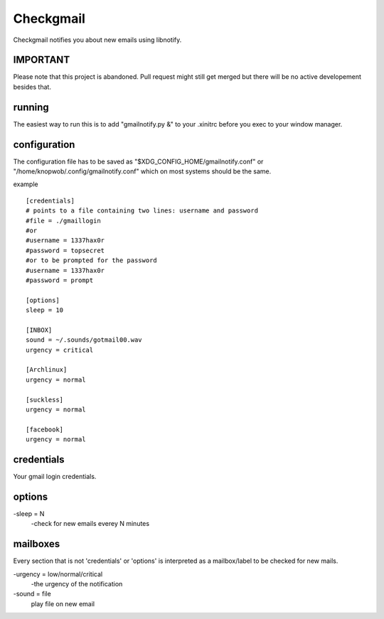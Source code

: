 Checkgmail
==========

Checkgmail notifies you about new emails using libnotify.

IMPORTANT
---------

Please note that this project is abandoned. Pull request might still get merged but
there will be no active developement besides that.

running
-------

The easiest way to run this is to add "gmailnotify.py &" to your .xinitrc before
you exec to your window manager.

configuration
-------------

The configuration file has to be saved as "$XDG_CONFIG_HOME/gmailnotify.conf" or
"/home/knopwob/.config/gmailnotify.conf" which on most systems should be the same.

example ::

    [credentials]
    # points to a file containing two lines: username and password
    #file = ./gmaillogin
    #or
    #username = 1337hax0r
    #password = topsecret
    #or to be prompted for the password
    #username = 1337hax0r
    #password = prompt

    [options]
    sleep = 10

    [INBOX]
    sound = ~/.sounds/gotmail00.wav
    urgency = critical

    [Archlinux]
    urgency = normal

    [suckless]
    urgency = normal

    [facebook]
    urgency = normal

credentials
-----------
Your gmail login credentials.

options
-------
-sleep = N
    -check for new emails everey N minutes

mailboxes
---------
Every section that is not 'credentials' or 'options' is
interpreted as a mailbox/label to be checked for new mails.

-urgency = low/normal/critical
    -the urgency of the notification
-sound = file
    play file on new email
